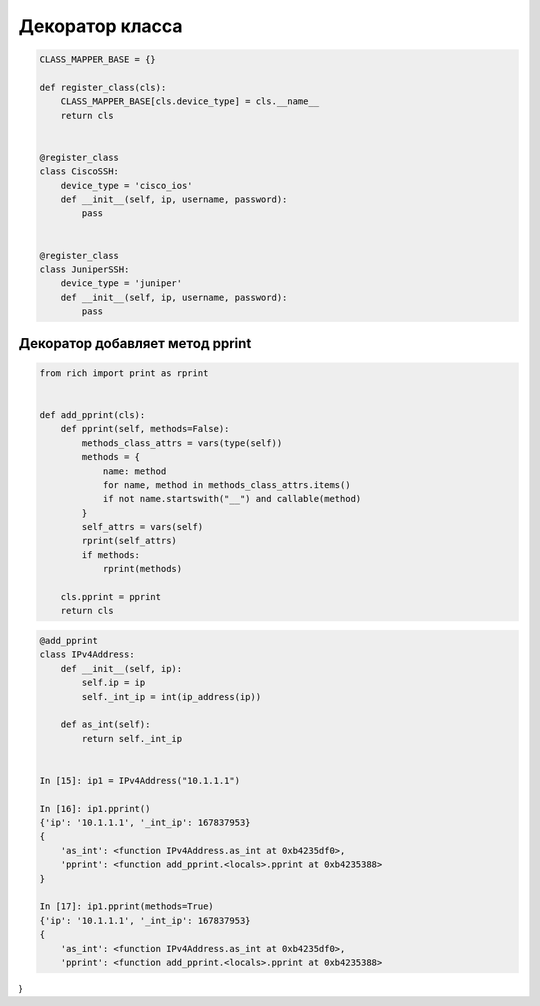 Декоратор класса
----------------

.. code:: python


    CLASS_MAPPER_BASE = {}

    def register_class(cls):
        CLASS_MAPPER_BASE[cls.device_type] = cls.__name__
        return cls


    @register_class
    class CiscoSSH:
        device_type = 'cisco_ios'
        def __init__(self, ip, username, password):
            pass


    @register_class
    class JuniperSSH:
        device_type = 'juniper'
        def __init__(self, ip, username, password):
            pass


Декоратор добавляет метод pprint
~~~~~~~~~~~~~~~~~~~~~~~~~~~~~~~~

.. code:: python

    from rich import print as rprint


    def add_pprint(cls):
        def pprint(self, methods=False):
            methods_class_attrs = vars(type(self))
            methods = {
                name: method
                for name, method in methods_class_attrs.items()
                if not name.startswith("__") and callable(method)
            }
            self_attrs = vars(self)
            rprint(self_attrs)
            if methods:
                rprint(methods)

        cls.pprint = pprint
        return cls


.. code:: python

    @add_pprint
    class IPv4Address:
        def __init__(self, ip):
            self.ip = ip
            self._int_ip = int(ip_address(ip))

        def as_int(self):
            return self._int_ip


    In [15]: ip1 = IPv4Address("10.1.1.1")

    In [16]: ip1.pprint()
    {'ip': '10.1.1.1', '_int_ip': 167837953}
    {
        'as_int': <function IPv4Address.as_int at 0xb4235df0>,
        'pprint': <function add_pprint.<locals>.pprint at 0xb4235388>
    }

    In [17]: ip1.pprint(methods=True)
    {'ip': '10.1.1.1', '_int_ip': 167837953}
    {
        'as_int': <function IPv4Address.as_int at 0xb4235df0>,
        'pprint': <function add_pprint.<locals>.pprint at 0xb4235388>
}
